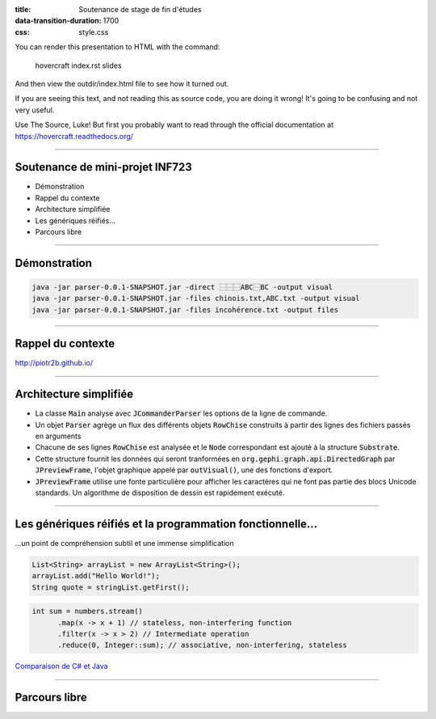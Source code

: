 :title: Soutenance de stage de fin d'études
:data-transition-duration: 1700
:css: style.css

You can render this presentation to HTML with the command:

    hovercraft index.rst slides
    
And then view the outdir/index.html file to see how it turned out.

If you are seeing this text, and not reading this as source code, you are
doing it wrong! It's going to be confusing and not very useful.

Use The Source, Luke! But first you probably want to read through the
official documentation at https://hovercraft.readthedocs.org/

-----

Soutenance de mini-projet INF723
================================

* Démonstration
* Rappel du contexte
* Architecture simplifiée
* Les génériques réifiés…
* Parcours libre

----

Démonstration
=============

.. code:: sh

  java -jar parser-0.0.1-SNAPSHOT.jar -direct ⿱⿱⿱ABC⿱BC -output visual
  java -jar parser-0.0.1-SNAPSHOT.jar -files chinois.txt,ABC.txt -output visual
  java -jar parser-0.0.1-SNAPSHOT.jar -files incohérence.txt -output files

----

Rappel du contexte
==================

http://piotr2b.github.io/

----

Architecture simplifiée
=======================

* La classe :code:`Main` analyse avec :code:`JCommanderParser` les options de la ligne de commande.
* Un objet :code:`Parser` agrège un flux des différents objets :code:`RowChise` construits à partir des lignes des fichiers passés en arguments
* Chacune de ses lignes :code:`RowChise` est analysée et le :code:`Node` correspondant est ajouté à la structure :code:`Substrate`.
* Cette structure fournit les données qui seront tranformées en :code:`org.gephi.graph.api.DirectedGraph` par :code:`JPreviewFrame`, l'objet graphique appelé par :code:`outVisual()`, une des fonctions d'export.
* :code:`JPreviewFrame` utilise une fonte particulière pour afficher les caractères qui ne font pas partie des blocs Unicode standards. Un algorithme de disposition de dessin est rapidement exécuté.

----

Les génériques réifiés et la programmation fonctionnelle…
=========================================================

…un point de compréhension subtil et une immense simplification

.. code:: java

  List<String> arrayList = new ArrayList<String>();
  arrayList.add("Hello World!");
  String quote = stringList.getFirst();

.. code:: java

  int sum = numbers.stream()
	.map(x -> x + 1) // stateless, non-interfering function
	.filter(x -> x > 2) // Intermediate operation
	.reduce(0, Integer::sum); // associative, non-interfering, stateless

`Comparaison de C# et Java`_

.. _Comparaison de C# et Java : https://en.wikipedia.org/wiki/Comparison_of_C_Sharp_and_Java#Type_erasure_versus_reified_generics

----

Parcours libre
==============
